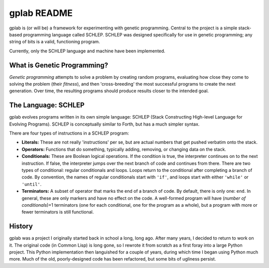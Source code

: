 gplab README
============


gplab is (or will be) a framework for experimenting with genetic programming. Central to the project is a simple stack-based programming language called SCHLEP. SCHLEP was designed specifically for use in genetic programming; any string of bits is a valid, functioning program. 


Currently, only the SCHLEP language and machine have been implemented.




What is Genetic Programming?
----------------------------


*Genetic programming* attempts to solve a problem by creating random programs, evaluating how close they come to solving the problem (their *fitness*), and then 'cross-breeding' the most successful programs to create the next generation. Over time, the resulting programs should produce results closer to the intended goal.



The Language: SCHLEP
--------------------


gplab evolves programs written in its own simple language: SCHLEP (Stack Constructing High-level Language for Evolving Programs). SCHLEP is conceptually similar to Forth, but has a much simpler syntax.


There are four types of instructions in a SCHLEP program:


* **Literals:** These are not really 'instructions' per se, but are actual numbers that get pushed verbatim onto the stack.
* **Operators:** Functions that do something, typically adding, removing, or changing data on the stack.
* **Conditionals:** These are Boolean logical operations. If the condition is true, the interpreter continues on to the next instruction. If false, the interpreter jumps over the next branch of code and continues from there. There are two types of conditional: regular conditionals and loops. Loops return to the conditional after completing a branch of code. By convention, the names of regular conditionals start with ``'if'``, and loops start with either ``'while'`` or ``'until'``. 
* **Terminators:** A subset of operator that marks the end of a branch of code. By default, there is only one: ``end``. In general, these are only markers and have no effect on the code. A well-formed program will have (*number of conditionals*)+1 terminators (one for each conditional, one for the program as a whole), but a program with more or fewer terminators is still functional.




History
-------


gplab was a project I originally started back in school a long, long ago. After many years, I decided to return to work on it. The original code (in Common Lisp) is long gone, so I rewrote it from scratch as a first foray into a large Python project. This Python implementation then languished for a couple of years, during which time I began using Python much more. Much of the old, poorly-designed code has been refactored, but some bits of ugliness persist. 
